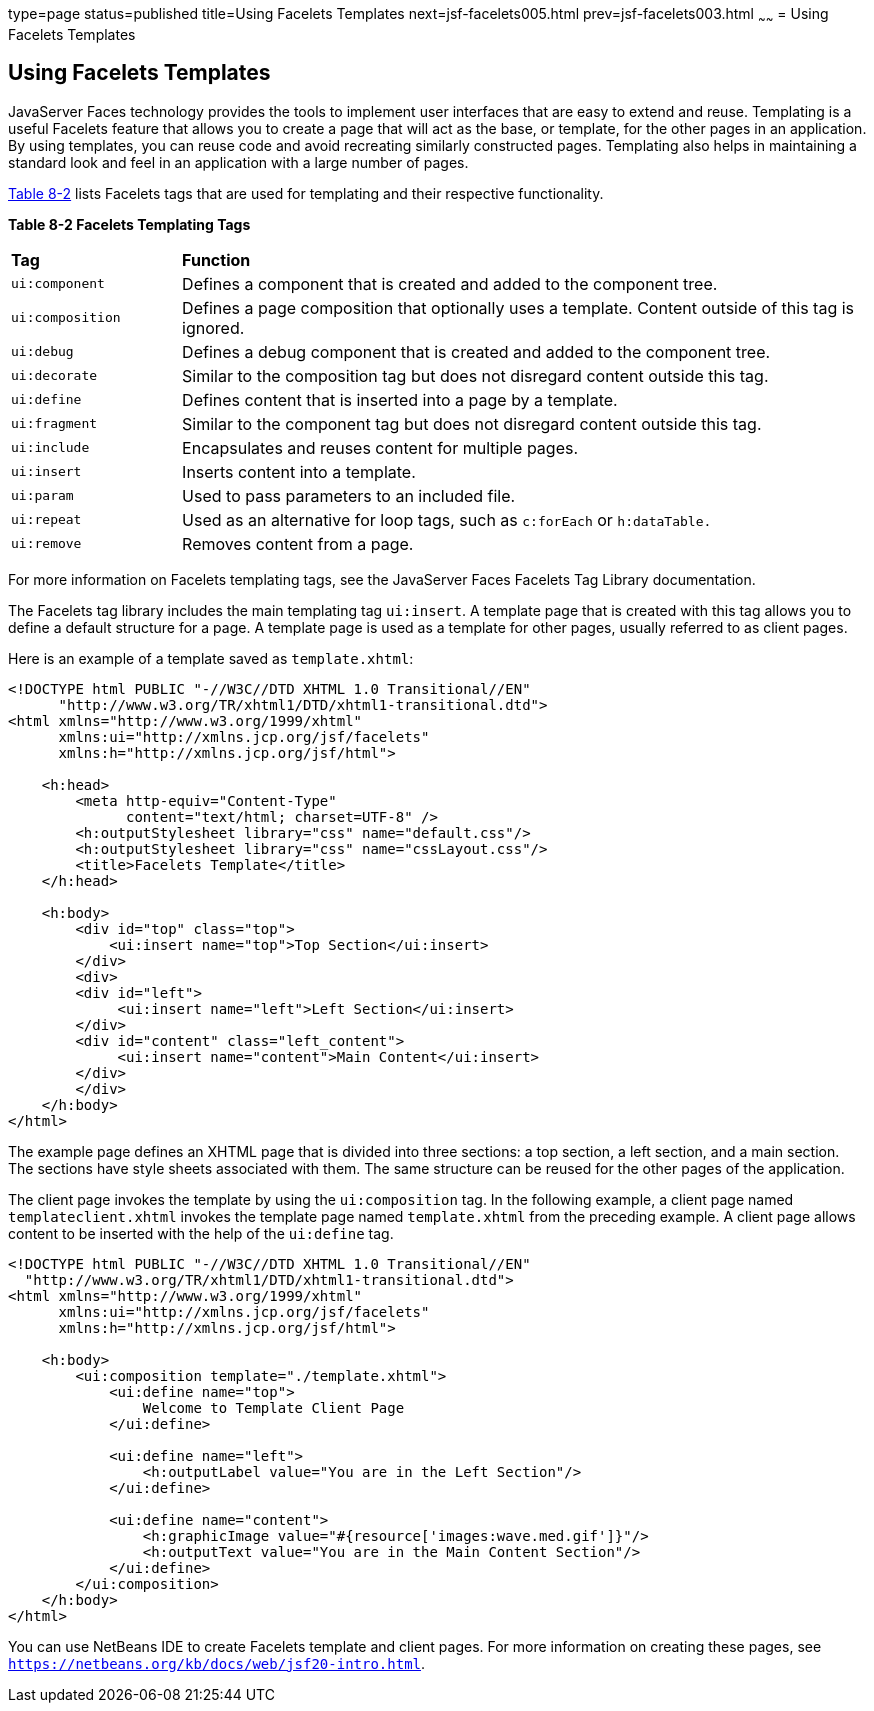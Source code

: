 type=page
status=published
title=Using Facelets Templates
next=jsf-facelets005.html
prev=jsf-facelets003.html
~~~~~~
= Using Facelets Templates


[[GIQXP]][[using-facelets-templates]]

Using Facelets Templates
------------------------

JavaServer Faces technology provides the tools to implement user
interfaces that are easy to extend and reuse. Templating is a useful
Facelets feature that allows you to create a page that will act as the
base, or template, for the other pages in an application. By using
templates, you can reuse code and avoid recreating similarly constructed
pages. Templating also helps in maintaining a standard look and feel in
an application with a large number of pages.

link:#GJBFP[Table 8-2] lists Facelets tags that are used for templating
and their respective functionality.

[[sthref30]][[GJBFP]]

*Table 8-2 Facelets Templating Tags*

[width="99%",cols="20%,80%"]
|=======================================================================
|*Tag*|*Function*
|`ui:component` |Defines a component that is created and added to the
component tree.

|`ui:composition` |Defines a page composition that optionally uses a
template. Content outside of this tag is ignored.

|`ui:debug` |Defines a debug component that is created and added to the
component tree.

|`ui:decorate` |Similar to the composition tag but does not disregard
content outside this tag.

|`ui:define` |Defines content that is inserted into a page by a
template.

|`ui:fragment` |Similar to the component tag but does not disregard
content outside this tag.

|`ui:include` |Encapsulates and reuses content for multiple pages.

|`ui:insert` |Inserts content into a template.

|`ui:param` |Used to pass parameters to an included file.

|`ui:repeat` |Used as an alternative for loop tags, such as `c:forEach`
or `h:dataTable.`

|`ui:remove` |Removes content from a page.
|=======================================================================


For more information on Facelets templating tags, see the
JavaServer Faces Facelets Tag Library documentation.

The Facelets tag library includes the main templating tag `ui:insert`. A
template page that is created with this tag allows you to define a
default structure for a page. A template page is used as a template for
other pages, usually referred to as client pages.

Here is an example of a template saved as `template.xhtml`:

[source,oac_no_warn]
----
<!DOCTYPE html PUBLIC "-//W3C//DTD XHTML 1.0 Transitional//EN"
      "http://www.w3.org/TR/xhtml1/DTD/xhtml1-transitional.dtd">
<html xmlns="http://www.w3.org/1999/xhtml"
      xmlns:ui="http://xmlns.jcp.org/jsf/facelets"
      xmlns:h="http://xmlns.jcp.org/jsf/html">

    <h:head>
        <meta http-equiv="Content-Type"
              content="text/html; charset=UTF-8" />
        <h:outputStylesheet library="css" name="default.css"/>
        <h:outputStylesheet library="css" name="cssLayout.css"/>
        <title>Facelets Template</title>
    </h:head>

    <h:body>
        <div id="top" class="top">
            <ui:insert name="top">Top Section</ui:insert>
        </div>
        <div>
        <div id="left">
             <ui:insert name="left">Left Section</ui:insert>
        </div>
        <div id="content" class="left_content">
             <ui:insert name="content">Main Content</ui:insert>
        </div>
        </div>
    </h:body>
</html>
----

The example page defines an XHTML page that is divided into three
sections: a top section, a left section, and a main section. The
sections have style sheets associated with them. The same structure can
be reused for the other pages of the application.

The client page invokes the template by using the `ui:composition` tag.
In the following example, a client page named `templateclient.xhtml`
invokes the template page named `template.xhtml` from the preceding
example. A client page allows content to be inserted with the help of
the `ui:define` tag.

[source,oac_no_warn]
----
<!DOCTYPE html PUBLIC "-//W3C//DTD XHTML 1.0 Transitional//EN"
  "http://www.w3.org/TR/xhtml1/DTD/xhtml1-transitional.dtd">
<html xmlns="http://www.w3.org/1999/xhtml"
      xmlns:ui="http://xmlns.jcp.org/jsf/facelets"
      xmlns:h="http://xmlns.jcp.org/jsf/html">

    <h:body>
        <ui:composition template="./template.xhtml">
            <ui:define name="top">
                Welcome to Template Client Page
            </ui:define>

            <ui:define name="left">
                <h:outputLabel value="You are in the Left Section"/>
            </ui:define>

            <ui:define name="content">
                <h:graphicImage value="#{resource['images:wave.med.gif']}"/>
                <h:outputText value="You are in the Main Content Section"/>
            </ui:define>
        </ui:composition>
    </h:body>
</html>
----

You can use NetBeans IDE to create Facelets template and client pages.
For more information on creating these pages, see
`https://netbeans.org/kb/docs/web/jsf20-intro.html`.
